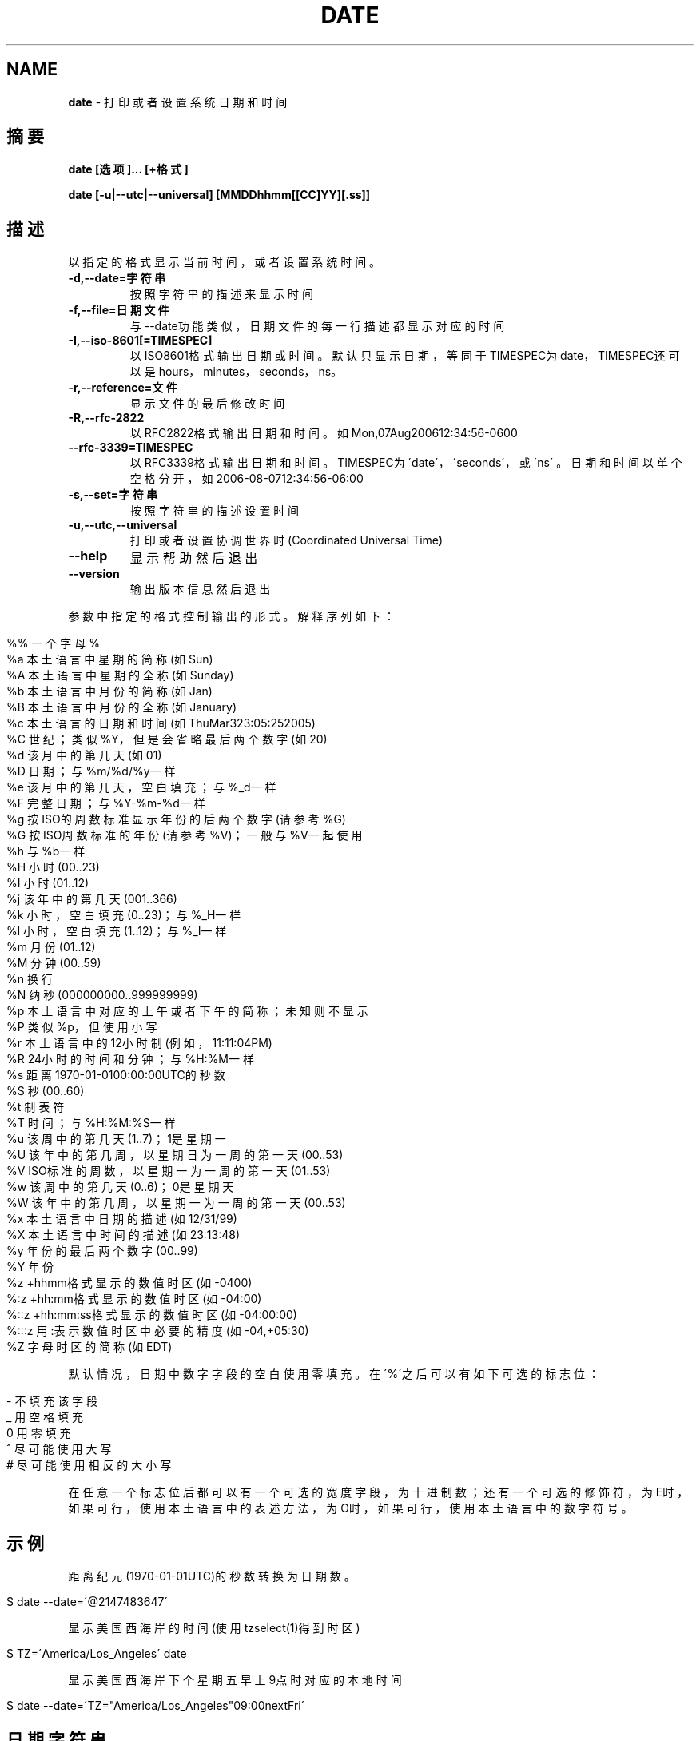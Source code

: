 .\" generated with Ronn/v0.7.3
.\" http://github.com/rtomayko/ronn/tree/0.7.3
.
.TH "DATE" "1" "February 2015" "" ""
.
.SH "NAME"
\fBdate\fR \- 打印或者设置系统日期和时间
.
.SH "摘要"
\fBdate [选项]\.\.\. [+格式]\fR
.
.P
\fBdate [\-u|\-\-utc|\-\-universal] [MMDDhhmm[[CC]YY][\.ss]]\fR
.
.SH "描述"
以指定的格式显示当前时间，或者设置系统时间。
.
.TP
\fB\-d,\-\-date=字符串\fR
按照字符串的描述来显示时间
.
.TP
\fB\-f,\-\-file=日期文件\fR
与\-\-date功能类似，日期文件的每一行描述都显示对应的时间
.
.TP
\fB\-I,\-\-iso\-8601[=TIMESPEC]\fR
以ISO8601格式输出日期或时间。默认只显示日期，等同于TIMESPEC为 date，TIMESPEC还可以是hours，minutes，seconds，ns。
.
.TP
\fB\-r,\-\-reference=文件\fR
显示文件的最后修改时间
.
.TP
\fB\-R,\-\-rfc\-2822\fR
以RFC2822格式输出日期和时间。如Mon,07Aug200612:34:56\-0600
.
.TP
\fB\-\-rfc\-3339=TIMESPEC\fR
以RFC3339格式输出日期和时间。TIMESPEC为\'date\'，\'seconds\'，或\'ns\' 。日期和时间以单个空格分开，如2006\-08\-0712:34:56\-06:00
.
.TP
\fB\-s,\-\-set=字符串\fR
按照字符串的描述设置时间
.
.TP
\fB\-u,\-\-utc,\-\-universal\fR
打印或者设置协调世界时(Coordinated Universal Time)
.
.TP
\fB\-\-help\fR
显示帮助然后退出
.
.TP
\fB\-\-version\fR
输出版本信息然后退出
.
.P
参数中指定的格式控制输出的形式。解释序列如下：
.
.IP "" 4
.
.nf

%% 一个字母%
%a 本土语言中星期的简称(如Sun)
%A 本土语言中星期的全称(如Sunday)
%b 本土语言中月份的简称(如Jan)
%B 本土语言中月份的全称(如January)
%c 本土语言的日期和时间(如ThuMar323:05:252005)
%C 世纪；类似%Y，但是会省略最后两个数字(如20)
%d 该月中的第几天(如01)
%D 日期；与%m/%d/%y一样
%e 该月中的第几天，空白填充；与%_d一样
%F 完整日期；与%Y\-%m\-%d一样
%g 按ISO的周数标准显示年份的后两个数字(请参考%G)
%G 按ISO周数标准的年份(请参考%V)；一般与%V一起使用
%h 与%b一样
%H 小时(00\.\.23)
%I 小时(01\.\.12)
%j 该年中的第几天(001\.\.366)
%k 小时，空白填充(0\.\.23)；与%_H一样
%l 小时，空白填充(1\.\.12)；与%_I一样
%m 月份(01\.\.12)
%M 分钟(00\.\.59)
%n 换行
%N 纳秒(000000000\.\.999999999)
%p 本土语言中对应的上午或者下午的简称；未知则不显示
%P 类似%p，但使用小写
%r 本土语言中的12小时制(例如，11:11:04PM)
%R 24小时的时间和分钟；与%H:%M一样
%s 距离1970\-01\-0100:00:00UTC的秒数
%S 秒(00\.\.60)
%t 制表符
%T 时间；与%H:%M:%S一样
%u 该周中的第几天(1\.\.7)；1是星期一
%U 该年中的第几周，以星期日为一周的第一天(00\.\.53)
%V ISO标准的周数，以星期一为一周的第一天(01\.\.53)
%w 该周中的第几天(0\.\.6)；0是星期天
%W 该年中的第几周，以星期一为一周的第一天(00\.\.53)
%x 本土语言中日期的描述(如12/31/99)
%X 本土语言中时间的描述(如23:13:48)
%y 年份的最后两个数字(00\.\.99)
%Y 年份
%z +hhmm格式显示的数值时区(如\-0400)
%:z +hh:mm格式显示的数值时区(如\-04:00)
%::z +hh:mm:ss格式显示的数值时区(如\-04:00:00)
%:::z 用:表示数值时区中必要的精度(如\-04,+05:30)
%Z 字母时区的简称(如EDT)
.
.fi
.
.IP "" 0
.
.P
默认情况，日期中数字字段的空白使用零填充。在\'%\'之后可以有如下可选的标志 位：
.
.IP "" 4
.
.nf

\- 不填充该字段
_ 用空格填充
0 用零填充
^ 尽可能使用大写
# 尽可能使用相反的大小写
.
.fi
.
.IP "" 0
.
.P
在任意一个标志位后都可以有一个可选的宽度字段，为十进制数；还有一个可选的 修饰符，为E时，如果可行，使用本土语言中的表述方法，为O时，如果可行，使用 本土语言中的数字符号。
.
.SH "示例"
距离纪元(1970\-01\-01UTC)的秒数转换为日期数。
.
.IP "" 4
.
.nf

$ date \-\-date=\'@2147483647\'
.
.fi
.
.IP "" 0
.
.P
显示美国西海岸的时间(使用tzselect(1)得到时区)
.
.IP "" 4
.
.nf

$ TZ=\'America/Los_Angeles\' date
.
.fi
.
.IP "" 0
.
.P
显示美国西海岸下个星期五早上9点时对应的本地时间
.
.IP "" 4
.
.nf

$ date \-\-date=\'TZ="America/Los_Angeles"09:00nextFri\'
.
.fi
.
.IP "" 0
.
.SH "日期字符串"
\fB\-\-date=STRING\fR大多都是没有格式并且可读的日期字符串，例如:
.
.IP "" 4
.
.nf

"Sun,29Feb200416:21:42\-0800","2004\-02\-2916:21:42","nextThursday"
.
.fi
.
.IP "" 0
.
.P
日期字符串可以包含如下项：日历日期，该天的时间，时区，该周的第几天，相对 时间，相对日期以及数字。空字符串表示当天的开始。日期字符串的格式很难在此 简单地写下来，但您可以在info文档中找到其完整的描述。
.
.SH "参阅"
本程序的完整文档使用Texinfo手册进行维护。如果info和本程序已经正确地安装 在了你的电脑上，通过下述命令
.
.P
info coreutils \'date invocation\'
.
.P
可以访问完整的使用手册。
.
.SH "版权"
本文由LCTT项目中date\.1整理而来。
